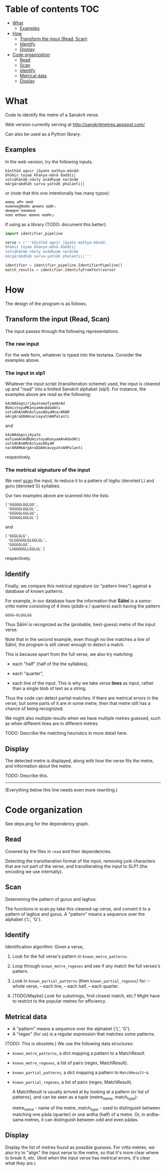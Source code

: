* Table of contents                                                     :TOC:
 - [[#what][What]]
     - [[#examples][Examples]]
 - [[#how][How]]
     - [[#transform-the-input-read-scan][Transform the input (Read, Scan)]]
     - [[#identify][Identify]]
     - [[#display][Display]]
 - [[#code-organization][Code organization]]
     - [[#read][Read]]
     - [[#scan][Scan]]
     - [[#identify][Identify]]
     - [[#metrical-data][Metrical data]]
     - [[#display][Display]]

* What

Code to identify the metre of a Sanskrit verse.

Web version currently serving at http://sanskritmetres.appspot.com/

Can also be used as a Python library.

** Examples

In the web version, try the following inputs.

#+BEGIN_EXAMPLE
kāṣṭhād agnir jāyate mathya-mānād-
bhūmis toyaṃ khanya-mānā dadāti|
sotsāhānāṃ nāsty asādhyaṃ narāṇāṃ
mārgārabdhāḥ sarva-yatnāḥ phalanti||
#+END_EXAMPLE

or (note that this one intentionally has many typos):

#+BEGIN_EXAMPLE
काष्ठाद् अग्नि जायते
मथ्यमानाद्भूमिस्तोय खन्यमाना ददाति।
सोत्साहानां नास्त्यसाध्यं
नराणां मार्गारब्धाः सवयत्नाः फलन्ति॥
#+END_EXAMPLE

If using as a library (TODO: document this better):

#+BEGIN_SRC python
import identifier_pipeline

verse = r'''kāṣṭhād agnir jāyate mathya-mānād-
bhūmis toyaṃ khanya-mānā dadāti|
sotsāhānāṃ nāsty asādhyaṃ narāṇāṃ
mārgārabdhāḥ sarva-yatnāḥ phalanti||'''

identifier = identifier_pipeline.IdentifierPipeline()
match_results = identifier.IdentifyFromText(verse)
#+END_SRC

* How

The design of the program is as follows.

** Transform the input (Read, Scan)

   The input passes through the following representations.

*** The raw input

     For the web form, whatever is typed into the textarea. Consider the examples above.

*** The input in slp1

     Whatever the input script (transliteration scheme) used, the input is cleaned up and "read" into a limited Sanskrit alphabet (slp1). For instance, the examples above are read as the following:
     #+BEGIN_EXAMPLE
     kAzWAdagnirjAyatemaTyamAnAd
     BUmistoyaMKanyamAnAdadAti
     sotsAhAnAMnAstyasADyaMnarARAM
     mArgArabDAHsarvayatnAHPalanti
     #+END_EXAMPLE

     and

     #+BEGIN_EXAMPLE
     kAzWAdagnijAyate
     maTyamAnAdBUmistoyaKanyamAnAdadAti
     sotsAhAnAMnAstyasADyaM
     narARAMmArgArabDAHsavayatnAHPalanti
     #+END_EXAMPLE

     respectively.

*** The metrical signature of the input

     We next [[https://en.wikipedia.org/wiki/Scansion][scan]] the input, to reduce it to a pattern of /laghu/ (denoted L) and /guru/ (denoted G) syllables.

     Our two examples above are scanned into the lists:

     #+BEGIN_EXAMPLE
     ['GGGGGLGGLGG',
      'GGGGGLGGLGL',
      'GGGGGLGGLGG',
      'GGGGGLGGLGL']
     #+END_EXAMPLE

     and

     #+BEGIN_EXAMPLE
     ['GGGLGLG',
      'GLGGGGGLGLGGLGL',
      'GGGGGLGG',
      'LGGGGGGLLGGLGL']
     #+END_EXAMPLE

     respectively.

** Identify

   Finally, we compare this metrical signature (or "pattern lines") against a database of known patterns.

   For example, in our database have the information that *Śālinī* is a /sama-vṛtta/ metre consisting of 4 lines (/pāda/-s / quarters) each having the pattern

   #+BEGIN_EXAMPLE
   GGGG—GLGGLGG
   #+END_EXAMPLE

   Thus Śālinī is recognized as the (probable, best-guess) metre of the input verse.

   Note that in the second example, even though no line matches a line of Śālinī, the program is still clever enough to detect a match.

   This is because apart from the full verse, we also try matching:

   - each "half" (half of the the syllables),

   - each "quarter",

   - each line of the input. This is why we take verse *lines* as input, rather than a single blob of text as a string.

   Thus the code can detect partial matches: if there are metrical errors in the verse, but some parts of it are in some metre, then that metre still has a chance of being recognized.

   We might also multiple results when we have multiple metres guessed, such as when different lines are in different metres.

   TODO: Describe the matching heuristics in more detail here.

** Display

   The detected metre is displayed, along with how the verse fits the metre, and information about the metre.

   TODO: Describe this.

--------------------------------------------------------------------------------
(Everything below this line needs even more rewriting.)

* Code organization

See deps.png for the dependency graph.

** Read

Covered by the files in ~read~ and their dependencies.

Detecting the transliteration format of the input, removing junk characters that
are not part of the verse, and transliterating the input to SLP1 (the encoding
we use internally).

** Scan

Determining the pattern of gurus and laghus.

The functions in scan.py take this cleaned-up verse, and convert it to a pattern
of laghus and gurus. A "pattern" means a sequence over the alphabet {'L', 'G'}.

** Identify

   Identification algorithm: Given a verse,

        1. Look for the full verse's pattern in ~known_metre_patterns~.

        2. Loop through ~known_metre_regexes~ and see if any match the full
           verses's pattern.

        3. Look in ~known_partial_patterns~ (then ~known_partial_regexes~) for:
            -- whole verse,
            -- each line,
            -- each half,
            -- each quarter.

        4. [TODO/Maybe] Look for substrings, find closest match, etc.?
           Might have to restrict to the popular metres for efficiency.

** Metrical data

    * A "pattern" means a sequence over the alphabet {'L', 'G'}.
    * A "regex" (for us) is a regular expression that matches some patterns.

    (TODO: This is obsolete.)
    We use the following data structures:
    * ~known_metre_patterns~, a dict mapping a pattern to a MatchResult.
    * ~known_metre_regexes~, a list of pairs (regex, MatchResult).
    * ~known_partial_patterns~, a dict mapping a pattern to ~MatchResult~-s.
    * ~known_partial_regexes~, a list of pairs (regex, MatchResult).

     A MatchResult is usually arrived at by looking at a pattern (or list of
     patterns), and can be seen as a tuple (metre_name, match_type):

     metre_name - name of the metre,
     match_type - used to distinguish between matching one pāda (quarter) or one
                  ardha (half) of a metre. Or, in ardha-sama metres, it can
                  distinguish between odd and even pādas.

** Display

Display the list of metres found as possible guesses. For vrtta metres, we also
try to "align" the input verse to the metre, so that it's more clear where to
break it, etc. (And when the input verse has metrical errors, it's clear what
they are.)
